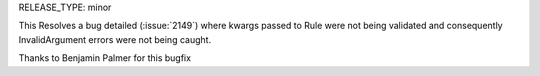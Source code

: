RELEASE_TYPE: minor

This Resolves a bug detailed (:issue:`2149`) where kwargs passed to Rule
were not being validated and consequently InvalidArgument errors were not being caught.

Thanks to Benjamin Palmer for this bugfix